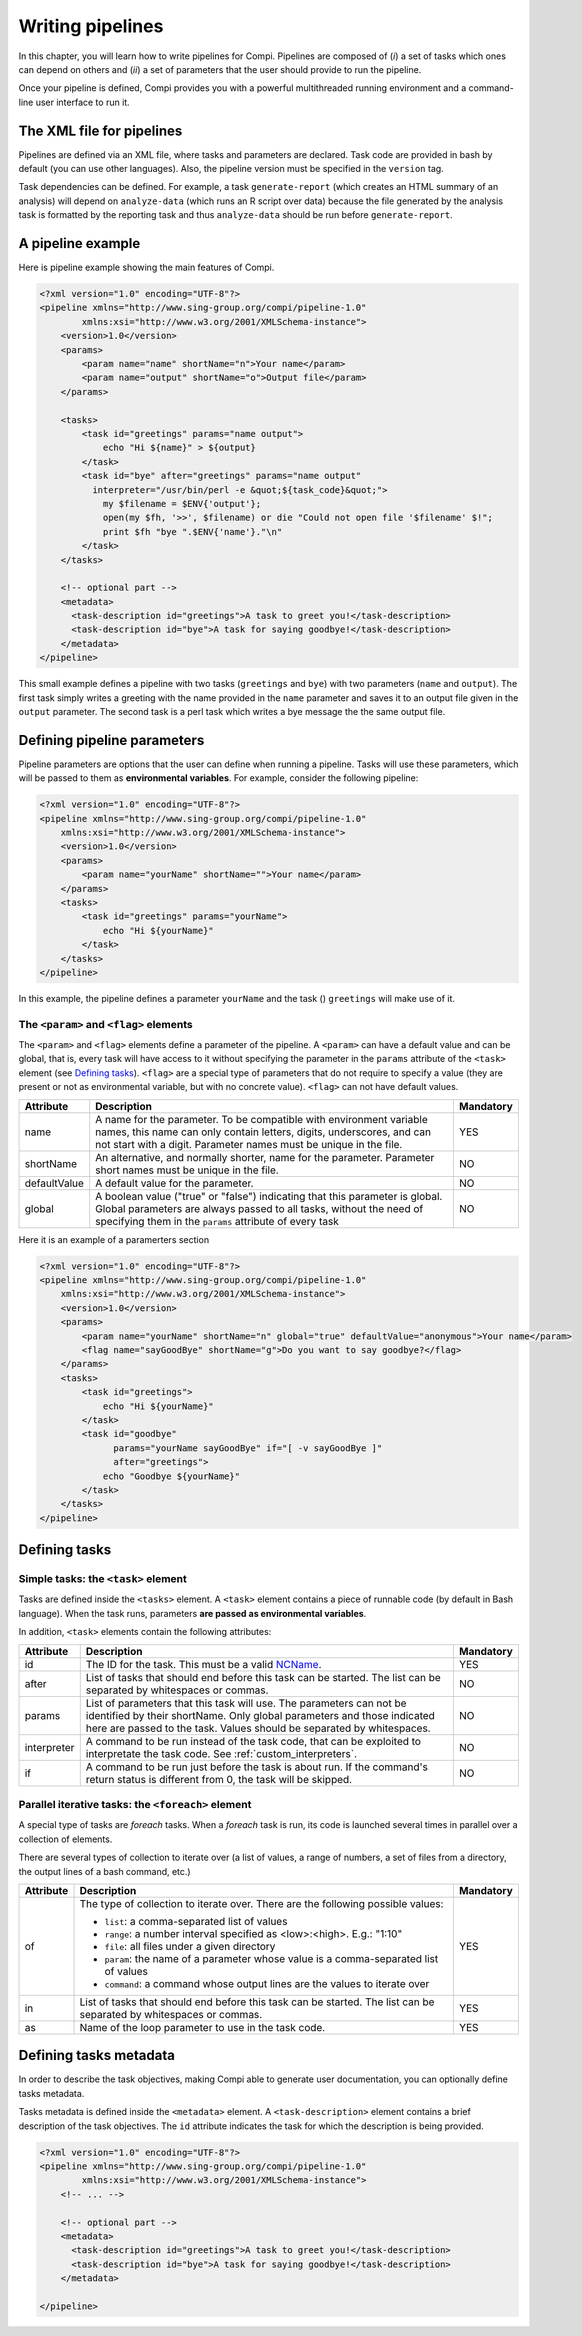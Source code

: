 Writing pipelines
*****************
In this chapter, you will learn how to write pipelines for Compi. Pipelines
are composed of (*i*) a set of tasks which ones can depend on others and (*ii*)
a set of parameters that the user should provide to run the pipeline.

Once your pipeline is defined, Compi provides you with a powerful multithreaded
running environment and a command-line user interface to run it.

The XML file for pipelines
==========================

Pipelines are defined via an XML file, where tasks and parameters are declared. 
Task code are provided in bash by default (you can use other languages). Also,
the pipeline version must be specified in the ``version`` tag.

Task dependencies can be defined. For example, a task ``generate-report`` 
(which creates an HTML summary of an analysis) will depend on ``analyze-data`` 
(which runs an R script over data) because the file generated by the analysis 
task is formatted by the reporting task and thus ``analyze-data`` should be run 
before ``generate-report``.

A pipeline example
==================

Here is pipeline example showing the main features of Compi.

.. code-block:: xml

  <?xml version="1.0" encoding="UTF-8"?>
  <pipeline xmlns="http://www.sing-group.org/compi/pipeline-1.0"
          xmlns:xsi="http://www.w3.org/2001/XMLSchema-instance">
      <version>1.0</version>
      <params>
          <param name="name" shortName="n">Your name</param>
          <param name="output" shortName="o">Output file</param>
      </params>
      
      <tasks>
          <task id="greetings" params="name output">
              echo "Hi ${name}" > ${output}
          </task>
          <task id="bye" after="greetings" params="name output" 
            interpreter="/usr/bin/perl -e &quot;${task_code}&quot;">
              my $filename = $ENV{'output'};
              open(my $fh, '>>', $filename) or die "Could not open file '$filename' $!";
              print $fh "bye ".$ENV{'name'}."\n"
          </task>
      </tasks>
      
      <!-- optional part -->
      <metadata>
        <task-description id="greetings">A task to greet you!</task-description>
        <task-description id="bye">A task for saying goodbye!</task-description>
      </metadata>
  </pipeline>

This small example defines a pipeline with two tasks (``greetings`` and
``bye``) with two parameters (``name`` and ``output``). The first task simply
writes a greeting with the name provided in the ``name`` parameter and saves it 
to an output file given in the ``output`` parameter. The second task is a perl
task which writes a bye message the the same output file.

Defining pipeline parameters
============================

Pipeline parameters are options that the user can define when running a pipeline.
Tasks will use these parameters, which will be passed to them as
**environmental variables**. For example, consider the following pipeline:

.. code-block:: xml

  <?xml version="1.0" encoding="UTF-8"?>
  <pipeline xmlns="http://www.sing-group.org/compi/pipeline-1.0"
      xmlns:xsi="http://www.w3.org/2001/XMLSchema-instance">
      <version>1.0</version>
      <params>
          <param name="yourName" shortName="">Your name</param>
      </params>
      <tasks>
          <task id="greetings" params="yourName">
              echo "Hi ${yourName}"
          </task>          
      </tasks>
  </pipeline>

In this example, the pipeline defines a parameter ``yourName`` and the task ()
``greetings`` will make use of it.

The ``<param>`` and ``<flag>`` elements
---------------------------------------

The ``<param>`` and ``<flag>`` elements define a parameter of the pipeline.
A ``<param>`` can have a default value and can be global, that is, every task
will have access to it without specifying the parameter in the ``params``
attribute of the ``<task>`` element (see `Defining tasks`_). ``<flag>`` are
a special type of parameters that do not require to specify a value (they
are present or not as environmental variable, but with no concrete value).
``<flag>`` can not have default values.

+--------------+--------------------------------------------------+-----------+
| Attribute    | Description                                      | Mandatory |
+==============+==================================================+===========+
| name         | A name for the parameter. To be compatible with  |   YES     |
|              | environment variable names, this name can only   |           |
|              | contain letters, digits, underscores, and can    |           |
|              | not start with a digit.                          |           |
|              | Parameter names must be unique in the file.      |           |
+--------------+--------------------------------------------------+-----------+
| shortName    | An alternative, and normally shorter, name for   |   NO      |
|              | the parameter.                                   |           |
|              | Parameter short names must be unique in the      |           |
|              | file.                                            |           |
+--------------+--------------------------------------------------+-----------+
| defaultValue | A default value for the parameter.               |   NO      |
+--------------+--------------------------------------------------+-----------+
| global       | A boolean value ("true" or "false") indicating   |   NO      |
|              | that this parameter is global. Global parameters |           |
|              | are always passed to all tasks, without the need |           |
|              | of specifying them in the ``params`` attribute   |           |
|              | of every task                                    |           |
+--------------+--------------------------------------------------+-----------+

Here it is an example of a paramerters section

.. code-block:: xml

  <?xml version="1.0" encoding="UTF-8"?>
  <pipeline xmlns="http://www.sing-group.org/compi/pipeline-1.0"
      xmlns:xsi="http://www.w3.org/2001/XMLSchema-instance">
      <version>1.0</version>
      <params>
          <param name="yourName" shortName="n" global="true" defaultValue="anonymous">Your name</param>
          <flag name="sayGoodBye" shortName="g">Do you want to say goodbye?</flag>
      </params>
      <tasks>
          <task id="greetings">
              echo "Hi ${yourName}"
          </task>          
          <task id="goodbye" 
                params="yourName sayGoodBye" if="[ -v sayGoodBye ]"
                after="greetings">
              echo "Goodbye ${yourName}"
          </task>
      </tasks>
  </pipeline>

Defining tasks
==============

Simple tasks: the ``<task>`` element
------------------------------------

Tasks are defined inside the ``<tasks>`` element. A ``<task>`` element contains
a piece of runnable code (by default in Bash language). When the task runs,
parameters **are passed as environmental variables**.

In addition, ``<task>`` elements contain the following attributes: 

+--------------+-------------------------------------------------+-----------+
| Attribute    | Description                                     | Mandatory |
+==============+=================================================+===========+
| id           | The ID for the task. This must be a valid       |   YES     |
|              | NCName_.                                        |           |
+--------------+-------------------------------------------------+-----------+
| after        | List of tasks that should end before this task  |   NO      |
|              | can be started. The list can be separated by    |           |
|              | whitespaces or commas.                          |           |
+--------------+-------------------------------------------------+-----------+
| params       | List of parameters that this task will use. The |   NO      |
|              | parameters can not be identified by their       |           |
|              | shortName.                                      |           |
|              | Only global parameters and those indicated here |           |
|              | are passed to the task.                         |           |
|              | Values should be separated by whitespaces.      |           |
+--------------+-------------------------------------------------+-----------+
| interpreter  | A command to be run instead of the task code,   |   NO      |
|              | that can be exploited to interpretate the task  |           |
|              | code. See :ref:`custom_interpreters`.           |           |
+--------------+-------------------------------------------------+-----------+
| if           | A command to be run just before the task is     |   NO      |
|              | about run. If the command's return status       |           |
|              | is different from 0, the task will be skipped.  |           |
+--------------+-------------------------------------------------+-----------+

Parallel iterative tasks: the ``<foreach>`` element
---------------------------------------------------

A special type of tasks are *foreach* tasks. When a *foreach* task is run,
its code is launched several times in parallel over a collection of elements.

There are several types of collection to iterate over (a list of values, a range of
numbers, a set of files from a directory, the output lines of a bash command, 
etc.)

+--------------+-------------------------------------------------+-----------+
| Attribute    | Description                                     | Mandatory |
+==============+=================================================+===========+
| of           | The type of collection to iterate over. There   |   YES     |
|              | are the following possible values:              |           |
|              |                                                 |           |
|              | * ``list``: a comma-separated list of values    |           |
|              | * ``range``: a number interval specified        |           |
|              |   as <low>:<high>. E.g.: "1:10"                 |           |
|              | * ``file``: all files under a given directory   |           |
|              | * ``param``: the name of a parameter whose value|           |
|              |   is a comma-separated list of values           |           |
|              | * ``command``: a command whose output lines     |           |
|              |   are the values to iterate over                |           |
+--------------+-------------------------------------------------+-----------+
| in           | List of tasks that should end before this task  |   YES     |
|              | can be started. The list can be separated by    |           |
|              | whitespaces or commas.                          |           |
+--------------+-------------------------------------------------+-----------+
| as           | Name of the loop parameter to use in the task   |   YES     |
|              | code.                                           |           |
+--------------+-------------------------------------------------+-----------+

Defining tasks metadata
=======================
In order to describe the task objectives, making Compi able to generate user
documentation, you can optionally define tasks metadata.

Tasks metadata is defined inside the ``<metadata>`` element. A 
``<task-description>`` element contains a brief description of the task
objectives. The ``id`` attribute indicates the task for which the description
is being provided.

.. code-block:: xml

  <?xml version="1.0" encoding="UTF-8"?>
  <pipeline xmlns="http://www.sing-group.org/compi/pipeline-1.0"
          xmlns:xsi="http://www.w3.org/2001/XMLSchema-instance">
      <!-- ... -->
      
      <!-- optional part -->
      <metadata>
        <task-description id="greetings">A task to greet you!</task-description>
        <task-description id="bye">A task for saying goodbye!</task-description>
      </metadata>

  </pipeline>

.. _NCName: http://www.datypic.com/sc/xsd/t-xsd_ID.html
